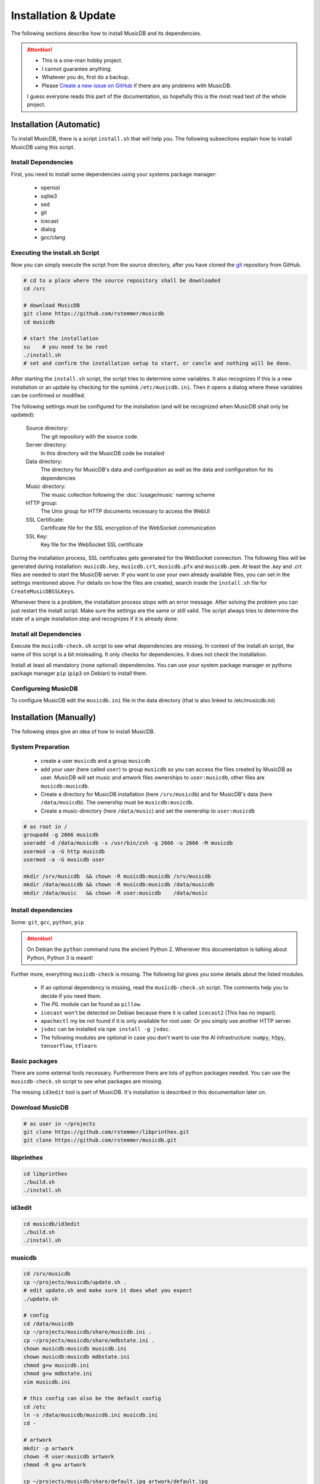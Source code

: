 Installation & Update
=====================

The following sections describe how to install MusicDB and its dependencies.

.. attention::

   * This is a one-man hobby project.
   * I cannot guarantee anything.
   * Whatever you do, first do a backup.
   * Please `Create a new issue on GitHub <https://github.com/rstemmer/musicdb/issues>`_ if there are any problems with MusicDB.

   I guess everyone reads this part of the documentation, so hopefully this is the most read text of the whole project.


Installation (Automatic)
------------------------

To install MusicDB, there is a script ``install.sh`` that will help you.
The following subsections explain how to install MusicDB using this script.

Install Dependencies
^^^^^^^^^^^^^^^^^^^^

First, you need to install some dependencies using your systems package manager:

   * openssl
   * sqlite3
   * sed
   * git
   * icecast
   * dialog
   * gcc/clang

Executing the install.sh Script
^^^^^^^^^^^^^^^^^^^^^^^^^^^^^^^

Now you can simply execute the script from the source directory, after you have cloned the `git <https://github.com/rstemmer/musicdb>`_ repository from GitHub.

.. code-block:: bash

   # cd to a place where the source repository shall be downloaded
   cd /src

   # download MusicDB
   git clone https://github.com/rstemmer/musicdb
   cd musicdb

   # start the installation
   su    # you need to be root
   ./install.sh
   # set and confirm the installation setup to start, or cancle and nothing will be done.

After starting the ``install.sh`` script, the script tries to determine some variables.
It also recognizes if this is a new installation or an update by checking for the symlink ``/etc/musicdb.ini``.
Then it opens a dialog where these variables can be confirmed or modified.

The following settings must be configured for the installation (and will be recognized when MusicDB shall only be updated):

   Source directory:
      The git repository with the source code.

   Server directory:
      In this directory will the MusicDB code be installed

   Data directory:
      The directory for MusicDB's data and configuration as wall as the data and configuration for its dependencies

   Music directory:
      The music collection following the :doc:`/usage/music` naming scheme

   HTTP group:
      The Unix group for HTTP documents necessary to access the WebUI

   SSL Certificate:
      Certificate file for the SSL encryption of the WebSocket communication

   SSL Key:
      Key file for the WebSocket SSL certificate


During the installation process, SSL certificates gets generated for the WebSocket connection.
The following files will be generated during installation: ``musicdb.key``, ``musicdb.crt``, ``musicdb.pfx`` and ``musicdb.pem``.
At least the *.key* and *.crt* files are needed to start the MusicDB server.
If you want to use your own already available files, you can set in the settings mentioned above.
For details on how the files are created, search inside the ``install.sh`` file for ``CreateMusicDBSSLKeys``.

Whenever there is a problem, the installation process stops with an error message.
After solving the problem you can just restart the install script.
Make sure the settings are the same or still valid.
The script always tries to determine the state of a single installation step and recognizes if it is already done.

Install all Dependencies
^^^^^^^^^^^^^^^^^^^^^^^^

Execute the ``musicdb-check.sh`` script to see what dependencies are missing.
In context of the install.sh script, the name of this script is a bit misleading.
It only checks for dependencies. It does not check the installation.

Install at least all mandatory (none optional) dependencies.
You can use your system package manager or pythons package manager ``pip`` (``pip3`` on Debian) to install them.

Configureing MusicDB
^^^^^^^^^^^^^^^^^^^^

To configure MusicDB edit the ``musicdb.ini`` file in the data directory (that is also linked to /etc/musicdb.ini)


Installation (Manually)
-----------------------

The following steps give an idea of how to install MusicDB.

System Preparation
^^^^^^^^^^^^^^^^^^

   - create a user ``musicdb`` and a group ``musicdb``
   - add your user (here called ``user``) to group ``musicdb`` so you can access the files created by MusicDB as user.
     MusicDB will set music and artwork files ownerships to ``user:musicdb``, other files are ``musicdb:musicdb``.
   - Create a directory for MusicDB installation (here ``/srv/musicdb``) and for MusicDB's data (here ``/data/musicdb``).
     The ownership must be ``musicdb:musicdb``.
   - Create a music-directory (here ``/data/music``) and set the ownership to ``user:musicdb``

.. code-block:: bash

   # as root in /
   groupadd -g 2666 musicdb
   useradd -d /data/musicdb -s /usr/bin/zsh -g 2666 -u 2666 -M musicdb
   usermod -a -G http musicdb
   usermod -a -G musicdb user

   mkdir /srv/musicdb  && chown -R musicdb:musicdb /srv/musicdb
   mkdir /data/musicdb && chown -R musicdb:musicdb /data/musicdb
   mkdir /data/music   && chown -R user:musicdb    /data/music


Install dependencies
^^^^^^^^^^^^^^^^^^^^

Some: ``git``, ``gcc``, ``python``, ``pip``

.. attention::

   On Debian the ``python`` command runs the ancient Python 2.
   Whenever this documentation is talking about Python, Python 3 is meant!

Further more, everything ``musicdb-check`` is missing.
The following list gives you some details about the listed modules.

   * If an optional dependency is missing, read the ``musicdb-check.sh`` script. The comments help you to decide if you need them.
   * The *PIL* module can be found as ``pillow``.
   * ``icecast`` won't be detected on Debian because there it is called ``icecast2`` (This has no impact).
   * ``apachectl`` my be not found if it is only available for root user. Or you simply use another HTTP server.
   * ``jsdoc`` can be installed via ``npm install -g jsdoc``.
   * The following modules are optional in case you don't want to use the AI infrastructure: ``numpy``, ``h5py``, ``tensorflow``, ``tflearn``

Basic packages
^^^^^^^^^^^^^^

There are some external tools necessary.
Furthermore there are lots of python packages needed.
You can use the ``musicdb-check.sh`` script to see what packages are missing.

The missing ``id3edit`` tool is part of MusicDB.
It's installation is described in this documentation later on.

Download MusicDB
^^^^^^^^^^^^^^^^

.. code-block:: bash

   # as user in ~/projects
   git clone https://github.com/rstemmer/libprinthex.git
   git clone https://github.com/rstemmer/musicdb.git



libprinthex
^^^^^^^^^^^

.. code-block:: bash

   cd libprinthex
   ./build.sh
   ./install.sh


id3edit
^^^^^^^

.. code-block:: bash

   cd musicdb/id3edit
   ./build.sh
   ./install.sh

musicdb
^^^^^^^

.. code-block:: bash

   cd /srv/musicdb
   cp ~/projects/musicdb/update.sh .
   # edit update.sh and make sure it does what you expect
   ./update.sh

   # config
   cd /data/musicdb
   cp ~/projects/musicdb/share/musicdb.ini .
   cp ~/projects/musicdb/share/mdbstate.ini .
   chown musicdb:musicdb musicdb.ini
   chown musicdb:musicdb mdbstate.ini
   chmod g+w musicdb.ini
   chmod g+w mdbstate.ini
   vim musicdb.ini
    
   # this config can also be the default config
   cd /etc
   ln -s /data/musicdb/musicdb.ini musicdb.ini
   cd -
    
   # artwork
   mkdir -p artwork
   chown -R user:musicdb artwork
   chmod -R g+w artwork 
    
   cp ~/projects/musicdb/share/default.jpg artwork/default.jpg
   chown musicdb:musicdb artwork/default.jpg 
    
   # MusicAI
   mkdir -p musicai/{models,log,spectrograms,tmp}
   chown -R musicdb:musicdb musicai
    
   # logfile
   touch debuglog.ansi && chown musicdb:musicdb debuglog.ansi
    
   # logrotate
   cp ~/projects/musicdb/share/logrotate.conf /etc/logrotate.d/musicdb



Configureing MusicDB WebUI
--------------------------

The WebUI configuration must be done inside the file ``webui/js/musicdb.js``

At the begin of that file, the variable ``WEBSOCKET_URL`` must be configured.
In particular the port number must match the one set in the MusicDB Configuration file /etc/musicdb.ini.
An example variable is ``WEBSOCKET_URL = "wss://testserver.org:9000"``.

For further details, read the :doc:`/webui/websockets` documentation
See the sections for the watchdog and the communication to the server.

This configuration will be persistent when updating.
The update process saves the lines with the configuration and restores them after the file got replaced by a new one.

The web server must provide the following virtual directories:

   * ``/musicdb/`` pointing to the WebUI directory (``$SERVERDIR/webui``)
   * ``/musicdb/artwork/`` pointing to the artwork directory (``$DATADIR/artwork``)
   * ``/musicdb/music/`` pointing to the music collection
   * ``/musicdb/docs/`` pointing to the documentation directory (``$SERVERDIR/docs``)

An example `Apache <https://httpd.apache.org/>`_ configuration can look like this:

.. code-block:: apache

   Alias /musicdb/webui/artwork/ "/opt/musicdb/data/artwork/"
   <Directory "/opt/musicdb/data/artwork">
      AllowOverride None
      Options +FollowSymLinks
      Require all granted
   </Directory>

   Alias /musicdb/music/ "/var/music/"
   <Directory "/var/music">
      AllowOverride None
      Options +FollowSymLinks
      Require all granted
   </Directory>

   Alias /musicdb/docs/ "/opt/musicdb/server/docs/"
   <Directory "/opt/musicdb/server/docs">
       AllowOverride None
       Options +FollowSymLinks
       Require all granted
   </Directory>

   Alias /musicdb/ "/opt/musicdb/server/"
   <Directory "/opt/musicdb/server">
      AllowOverride None
      Options +ExecCGI +FollowSymLinks
      Require all granted
      AddType text/cache-manifest .iOSmanifest
   </Directory>
                              

When everything is correct, and the server running, the WebUI can be reached via `http://localhost/musicdb/webui/moderator.html`



CUDA for MusicAI
----------------

.. note::

   **MusicAI is optional!**

   You only should consider using MusicAI if you know how to handle Neural Networks - or if you are willing to learn.
   This feature is very computation intensive and requires expensive hardware to be usable.
   You should first read the :doc:`/mdbapi/musicai` documentation.
   If you still think working with a Convolutional Deep Neural Network is a good idea, then you should give it a try.
   For me it works well and it has a coolness level over 9000.

When you want to use MusicAI you need a working `TensorFlow <https://www.tensorflow.org/>`_ environment 
with `CUDA <https://developer.nvidia.com/cuda-zone>`_ support.

.. code-block:: bash

   pacman -S nvidia
   shutdown -r now
   pacman -S opencl-nvidia opencl-headers cuda

The `CuDNN <https://developer.nvidia.com/cudnn>`_ libraries are needed by *TensorFlow*.
To download them you need a `NVidia Developer Account <https://developer.nvidia.com/rdp/form/cudnn-download-survey>`_.

.. code-block:: bash

   cp cudnn-8.0-linux-x64-v6.0.tgz /opt
   cd /opt
   tar xf cudnn-8.0-linux-x64-v6.0.tgz
   echo 'export LD_LIBRARY_PATH=/opt/cuda/lib64:$LD_LIBRARY_PATH' >> /etc/profile.d/cuda.sh



First Run
---------

For starting and stopping the MusicDB WebSocket Server and its dependent processes, 
the scripts described in :doc:`/usage/scripts` are recommended.

For details of the configuration, see :doc:`/basics/config`.

You can access the WebUI by opening the file ``webui/moderator.html`` in your web browser.

The first time you want to connect to the WebSocket server you have to tell the browser that your SSL
certificates are "good".
Open the WebSocket URL in the browser with ``https`` instead of ``wss`` and create an exception.
So if your WebSocket address is ``wss://localhost:9000`` visit `https://localhost:9000`.


Update
------

.. warning::
   
   The MusicDB installation script cannot be tested as good as it should be tested.
   There may be some problems in special cases.
   Espacially when you use it for updating MusicDB, it could happen that you loose some configuration or in worts case your database.

   You really should **make a backup** of the MusicDB data directory!

After updating *CUDA*, *TensorFlow* must be updated, too.

.. code-block:: bash

   pip install --upgrade tensorflow
   pip install --upgrade tflearn


If you want to update MusicDB, pull the latest version from GitHub, and execute the ``install.sh`` script.
Make sure the detected settings that are displayed in the dialog are correct.

.. code-block:: bash

   cd /src/musicdb      # go to MusicDB's source directory
   git pull             # get the latest source code
   git checkout master  # make sure you are in the master branch
   su                   # you must be root for the updating process
   ./install.sh         # update





